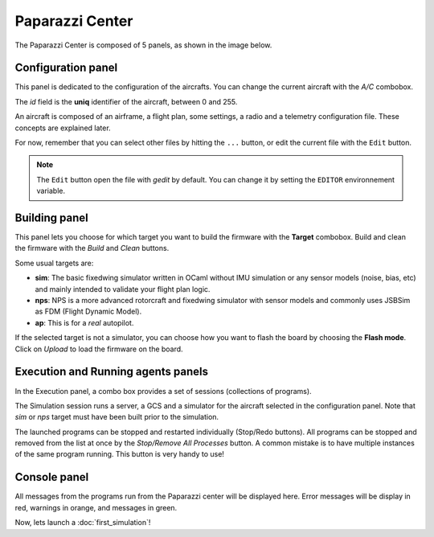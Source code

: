 .. quickstart paparazzi_center_tour

.. _paparazzicenter:

=================
Paparazzi Center
=================

The Paparazzi Center is composed of 5 panels, as shown in the image below.

.. image:: pprz_center.png


Configuration panel
====================

This panel is dedicated to the configuration of the aircrafts. You can change the current aircraft with the *A/C* combobox.

The *id* field is the **uniq** identifier of the aircraft, between 0 and 255.

An aircraft is composed of an airframe, a flight plan, some settings, a radio and a telemetry configuration file. These concepts are explained later.

For now, remember that you can select other files by hitting the ``...`` button, or edit the current file with the ``Edit`` button.

.. note::

    The ``Edit`` button open the file with *gedit* by default. You can change it by setting the ``EDITOR`` environnement variable.

Building panel
===============

This panel lets you choose for which target you want to build the firmware with the **Target** combobox. Build and clean the firmware with the *Build* and *Clean* buttons.

Some usual targets are:

- **sim**: The basic fixedwing simulator written in OCaml without IMU simulation or any sensor models (noise, bias, etc) and mainly intended to validate your flight plan logic.
- **nps**: NPS is a more advanced rotorcraft and fixedwing simulator with sensor models and commonly uses JSBSim as FDM (Flight Dynamic Model).
- **ap**: This is for a *real* autopilot.


If the selected target is not a simulator, you can choose how you want to flash the board by choosing the **Flash mode**. Click on *Upload* to load the firmware on the board.


Execution and Running agents panels
====================================

In the Execution panel, a combo box provides a set of sessions (collections of programs).

The Simulation session runs a server, a GCS and a simulator for the aircraft selected in the configuration panel. Note that *sim* or *nps* target must have been built prior to the simulation.

The launched programs can be stopped and restarted individually (Stop/Redo buttons). All programs can be stopped and removed from the list at once by the *Stop/Remove All Processes* button. A common mistake is to have multiple instances of the same program running. This button is very handy to use!


Console panel
==============

All messages from the programs run from the Paparazzi center will be displayed here. Error messages will be display in red, warnings in orange, and messages in green.


Now, lets launch a :doc:`first_simulation`!




